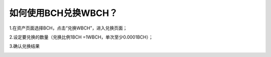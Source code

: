 如何使用BCH兑换WBCH？
==========================

1.在资产页面选择BCH，点击“兑换WBCH”，进入兑换页面；

.. image:: https://github.com/wangzhenzhen23/iBitcome/blob/master/_static/cn09130101.jpg?raw=true
   :width: 320px
   :height: 569px
   :scale: 100%
   :align: center

2.设定要兑换的数量（兑换比例1BCH =1WBCH，单次至少0.0001BCH）；

.. image:: https://github.com/wangzhenzhen23/iBitcome/blob/master/_static/cn09130102.jpg?raw=true
   :width: 320px
   :height: 569px
   :scale: 100%
   :align: center

3.确认兑换结果

.. image:: https://github.com/wangzhenzhen23/iBitcome/blob/master/_static/cn09130103.jpg?raw=true
   :width: 320px
   :height: 569px
   :scale: 100%
   :align: center
